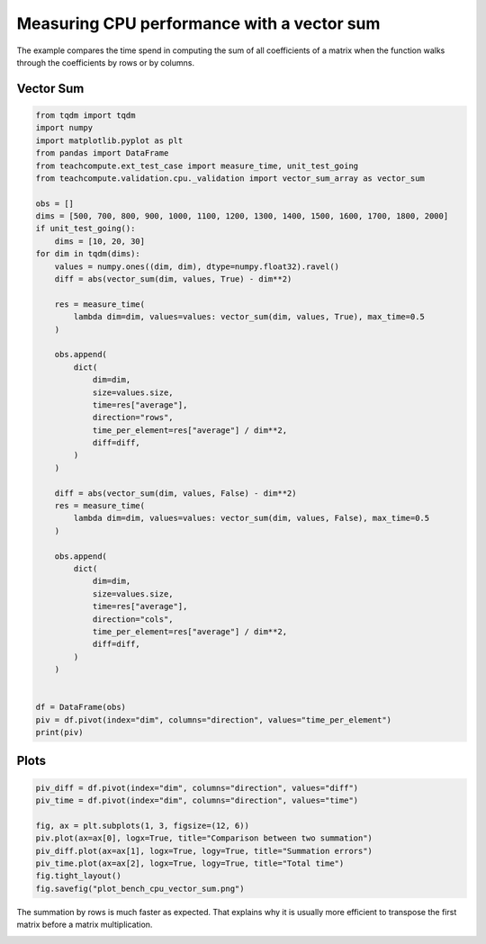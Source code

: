 
.. DO NOT EDIT.
.. THIS FILE WAS AUTOMATICALLY GENERATED BY SPHINX-GALLERY.
.. TO MAKE CHANGES, EDIT THE SOURCE PYTHON FILE:
.. "auto_examples/plot_bench_cpu_vector_sum.py"
.. LINE NUMBERS ARE GIVEN BELOW.

.. only:: html

    .. note::
        :class: sphx-glr-download-link-note

        :ref:`Go to the end <sphx_glr_download_auto_examples_plot_bench_cpu_vector_sum.py>`
        to download the full example code.

.. rst-class:: sphx-glr-example-title

.. _sphx_glr_auto_examples_plot_bench_cpu_vector_sum.py:


Measuring CPU performance with a vector sum
===========================================

The example compares the time spend in computing the sum of all
coefficients of a matrix when the function walks through the coefficients
by rows or by columns.

Vector Sum
++++++++++

.. GENERATED FROM PYTHON SOURCE LINES 12-65

.. code-block:: Python


    from tqdm import tqdm
    import numpy
    import matplotlib.pyplot as plt
    from pandas import DataFrame
    from teachcompute.ext_test_case import measure_time, unit_test_going
    from teachcompute.validation.cpu._validation import vector_sum_array as vector_sum

    obs = []
    dims = [500, 700, 800, 900, 1000, 1100, 1200, 1300, 1400, 1500, 1600, 1700, 1800, 2000]
    if unit_test_going():
        dims = [10, 20, 30]
    for dim in tqdm(dims):
        values = numpy.ones((dim, dim), dtype=numpy.float32).ravel()
        diff = abs(vector_sum(dim, values, True) - dim**2)

        res = measure_time(
            lambda dim=dim, values=values: vector_sum(dim, values, True), max_time=0.5
        )

        obs.append(
            dict(
                dim=dim,
                size=values.size,
                time=res["average"],
                direction="rows",
                time_per_element=res["average"] / dim**2,
                diff=diff,
            )
        )

        diff = abs(vector_sum(dim, values, False) - dim**2)
        res = measure_time(
            lambda dim=dim, values=values: vector_sum(dim, values, False), max_time=0.5
        )

        obs.append(
            dict(
                dim=dim,
                size=values.size,
                time=res["average"],
                direction="cols",
                time_per_element=res["average"] / dim**2,
                diff=diff,
            )
        )


    df = DataFrame(obs)
    piv = df.pivot(index="dim", columns="direction", values="time_per_element")
    print(piv)






.. rst-class:: sphx-glr-script-out

 .. code-block:: none

      0%|          | 0/14 [00:00<?, ?it/s]      7%|▋         | 1/14 [00:01<00:14,  1.13s/it]     14%|█▍        | 2/14 [00:02<00:13,  1.14s/it]     21%|██▏       | 3/14 [00:03<00:12,  1.11s/it]     29%|██▊       | 4/14 [00:04<00:11,  1.12s/it]     36%|███▌      | 5/14 [00:05<00:10,  1.13s/it]     43%|████▎     | 6/14 [00:06<00:08,  1.12s/it]     50%|█████     | 7/14 [00:07<00:07,  1.13s/it]     57%|█████▋    | 8/14 [00:08<00:06,  1.11s/it]     64%|██████▍   | 9/14 [00:10<00:05,  1.11s/it]     71%|███████▏  | 10/14 [00:11<00:04,  1.13s/it]     79%|███████▊  | 11/14 [00:12<00:03,  1.14s/it]     86%|████████▌ | 12/14 [00:13<00:02,  1.16s/it]     93%|█████████▎| 13/14 [00:14<00:01,  1.20s/it]    100%|██████████| 14/14 [00:16<00:00,  1.18s/it]    100%|██████████| 14/14 [00:16<00:00,  1.15s/it]
    direction          cols          rows
    dim                                  
    500        9.302156e-10  9.051716e-10
    700        9.180271e-10  8.745148e-10
    800        1.071162e-09  9.010305e-10
    900        1.008136e-09  9.445530e-10
    1000       1.008400e-09  1.000022e-09
    1100       9.484113e-10  9.237196e-10
    1200       9.801766e-10  8.883649e-10
    1300       9.341270e-10  9.225763e-10
    1400       1.016343e-09  8.920566e-10
    1500       9.825746e-10  8.787933e-10
    1600       1.484942e-09  8.804053e-10
    1700       1.255451e-09  9.093855e-10
    1800       1.702776e-09  9.394721e-10
    2000       4.679174e-09  9.077715e-10




.. GENERATED FROM PYTHON SOURCE LINES 66-68

Plots
+++++

.. GENERATED FROM PYTHON SOURCE LINES 68-79

.. code-block:: Python


    piv_diff = df.pivot(index="dim", columns="direction", values="diff")
    piv_time = df.pivot(index="dim", columns="direction", values="time")

    fig, ax = plt.subplots(1, 3, figsize=(12, 6))
    piv.plot(ax=ax[0], logx=True, title="Comparison between two summation")
    piv_diff.plot(ax=ax[1], logx=True, logy=True, title="Summation errors")
    piv_time.plot(ax=ax[2], logx=True, logy=True, title="Total time")
    fig.tight_layout()
    fig.savefig("plot_bench_cpu_vector_sum.png")




.. image-sg:: /auto_examples/images/sphx_glr_plot_bench_cpu_vector_sum_001.png
   :alt: Comparison between two summation, Summation errors, Total time
   :srcset: /auto_examples/images/sphx_glr_plot_bench_cpu_vector_sum_001.png
   :class: sphx-glr-single-img


.. rst-class:: sphx-glr-script-out

 .. code-block:: none

    /home/xadupre/vv/this/lib/python3.10/site-packages/pandas/plotting/_matplotlib/core.py:822: UserWarning: Data has no positive values, and therefore cannot be log-scaled.
      labels = axis.get_majorticklabels() + axis.get_minorticklabels()




.. GENERATED FROM PYTHON SOURCE LINES 80-83

The summation by rows is much faster as expected.
That explains why it is usually more efficient to
transpose the first matrix before a matrix multiplication.


.. rst-class:: sphx-glr-timing

   **Total running time of the script:** (0 minutes 17.486 seconds)


.. _sphx_glr_download_auto_examples_plot_bench_cpu_vector_sum.py:

.. only:: html

  .. container:: sphx-glr-footer sphx-glr-footer-example

    .. container:: sphx-glr-download sphx-glr-download-jupyter

      :download:`Download Jupyter notebook: plot_bench_cpu_vector_sum.ipynb <plot_bench_cpu_vector_sum.ipynb>`

    .. container:: sphx-glr-download sphx-glr-download-python

      :download:`Download Python source code: plot_bench_cpu_vector_sum.py <plot_bench_cpu_vector_sum.py>`

    .. container:: sphx-glr-download sphx-glr-download-zip

      :download:`Download zipped: plot_bench_cpu_vector_sum.zip <plot_bench_cpu_vector_sum.zip>`


.. only:: html

 .. rst-class:: sphx-glr-signature

    `Gallery generated by Sphinx-Gallery <https://sphinx-gallery.github.io>`_
